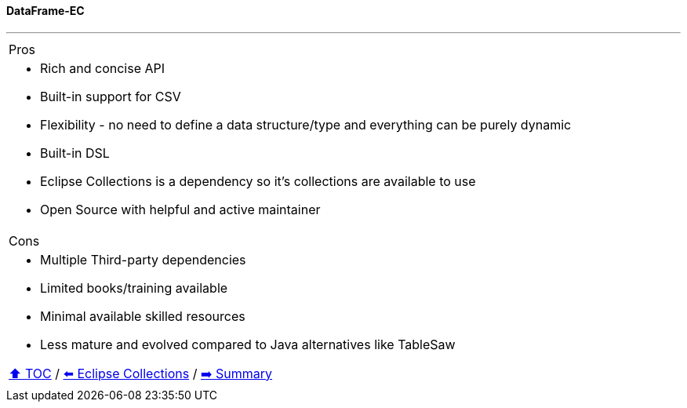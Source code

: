==== DataFrame-EC

---

[cols="a"]
|====
| Pros
| * Rich and concise API
* Built-in support for CSV
* Flexibility - no need to define a data structure/type and everything can be purely dynamic
* Built-in DSL
* Eclipse Collections is a dependency so it's collections are available to use
* Open Source with helpful and active maintainer
|Cons
| * Multiple Third-party dependencies
* Limited books/training available
* Minimal available skilled resources
* Less mature and evolved compared to Java alternatives like TableSaw

// TODO Sub-slides with code examples:
////
*** Load data from CSV
*** Sort by
*** Group by
*** Count by / Sum by
*** Get unique values
*** Input/Output
////

link:toc.adoc[⬆️ TOC] /
link:./05_eclipse_collections.adoc[⬅️ Eclipse Collections] /
link:./07_summary.adoc[➡️ Summary]
